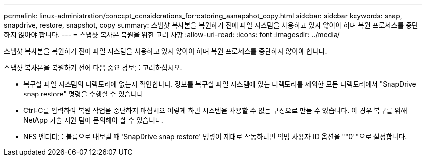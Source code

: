 ---
permalink: linux-administration/concept_considerations_forrestoring_asnapshot_copy.html 
sidebar: sidebar 
keywords: snap, snapdrive, restore, snapshot, copy 
summary: 스냅샷 복사본을 복원하기 전에 파일 시스템을 사용하고 있지 않아야 하며 복원 프로세스를 중단하지 않아야 합니다. 
---
= 스냅샷 복사본 복원을 위한 고려 사항
:allow-uri-read: 
:icons: font
:imagesdir: ../media/


[role="lead"]
스냅샷 복사본을 복원하기 전에 파일 시스템을 사용하고 있지 않아야 하며 복원 프로세스를 중단하지 않아야 합니다.

스냅샷 복사본을 복원하기 전에 다음 중요 정보를 고려하십시오.

* 복구할 파일 시스템의 디렉토리에 없는지 확인합니다. 정보를 복구할 파일 시스템에 있는 디렉토리를 제외한 모든 디렉토리에서 "SnapDrive snap restore" 명령을 수행할 수 있습니다.
* Ctrl-C를 입력하여 복원 작업을 중단하지 마십시오 이렇게 하면 시스템을 사용할 수 없는 구성으로 만들 수 있습니다. 이 경우 복구를 위해 NetApp 기술 지원 팀에 문의해야 할 수 있습니다.
* NFS 엔터티를 볼륨으로 내보낼 때 'SnapDrive snap restore' 명령이 제대로 작동하려면 익명 사용자 ID 옵션을 ""0""으로 설정합니다.

